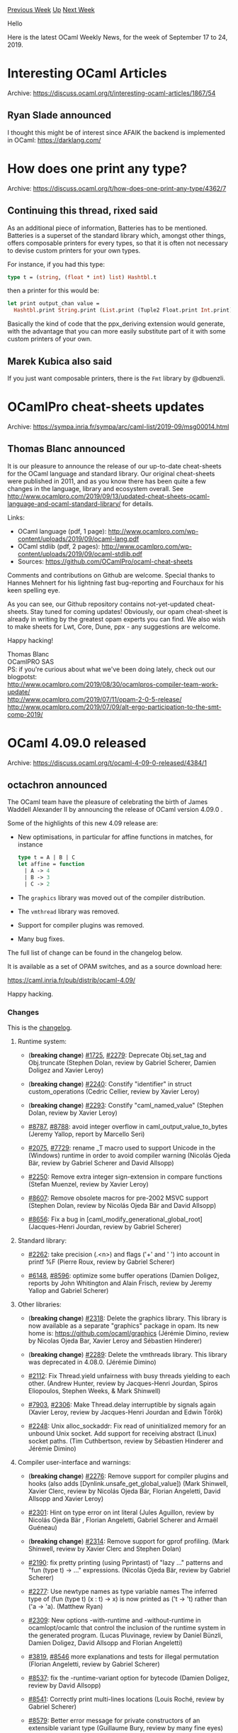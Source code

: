 #+OPTIONS: ^:nil
#+OPTIONS: html-postamble:nil
#+OPTIONS: num:nil
#+OPTIONS: toc:nil
#+OPTIONS: author:nil
#+HTML_HEAD: <style type="text/css">#table-of-contents h2 { display: none } .title { display: none } .authorname { text-align: right }</style>
#+HTML_HEAD: <style type="text/css">.outline-2 {border-top: 1px solid black;}</style>
#+TITLE: OCaml Weekly News
[[http://alan.petitepomme.net/cwn/2019.09.17.html][Previous Week]] [[http://alan.petitepomme.net/cwn/index.html][Up]] [[http://alan.petitepomme.net/cwn/2019.10.01.html][Next Week]]

Hello

Here is the latest OCaml Weekly News, for the week of September 17 to 24, 2019.

#+TOC: headlines 1


* Interesting OCaml Articles
:PROPERTIES:
:CUSTOM_ID: 1
:END:
Archive: https://discuss.ocaml.org/t/interesting-ocaml-articles/1867/54

** Ryan Slade announced


I thought this might be of interest since AFAIK the backend is implemented in OCaml:
https://darklang.com/
      



* How does one print any type?
:PROPERTIES:
:CUSTOM_ID: 2
:END:
Archive: https://discuss.ocaml.org/t/how-does-one-print-any-type/4362/7

** Continuing this thread, rixed said


As an additional piece of information, Batteries has to be mentioned.
Batteries is a superset of the standard library which, amongst other things, offers composable printers for every types, so that it is often not necessary to devise custom printers for your own types.

For instance, if you had this type:

#+begin_src ocaml
type t = (string, (float * int) list) Hashtbl.t
#+end_src

then a printer for this would be:

#+begin_src ocaml
let print output_chan value =
  Hashtbl.print String.print (List.print (Tuple2 Float.print Int.print)) output_chan value
#+end_src

Basically the kind of code that the ppx_deriving extension would generate, with the advantage that you can more easily substitute part of it with some custom printers of your own.
      

** Marek Kubica also said


If you just want composable printers, there is the ~Fmt~ library by @dbuenzli.
      



* OCamlPro cheat-sheets updates
:PROPERTIES:
:CUSTOM_ID: 3
:END:
Archive: https://sympa.inria.fr/sympa/arc/caml-list/2019-09/msg00014.html

** Thomas Blanc announced


It is our pleasure to announce the release of our up-to-date
cheat-sheets for the OCaml language and standard library. Our original
cheat-sheets were published in 2011, and as you know there has been
quite a few changes in the language, library and ecosystem overall. See
http://www.ocamlpro.com/2019/09/13/updated-cheat-sheets-ocaml-language-and-ocaml-standard-library/
for details.


Links:
- OCaml language (pdf, 1 page): http://www.ocamlpro.com/wp-content/uploads/2019/09/ocaml-lang.pdf
- OCaml stdlib (pdf, 2 pages): http://www.ocamlpro.com/wp-content/uploads/2019/09/ocaml-stdlib.pdf
- Sources: https://github.com/OCamlPro/ocaml-cheat-sheets


Comments and contributions on Github are welcome. Special thanks to
Hannes Mehnert for his lightning fast bug-reporting and Fourchaux for
his keen spelling eye.


As you can see, our Github repository contains not-yet-updated
cheat-sheets. Stay tuned for coming updates! Obviously, our opam
cheat-sheet is already in writing by the greatest opam experts you can
find. We also wish to make sheets for Lwt, Core, Dune, ppx - any
suggestions are welcome.


Happy hacking!

Thomas Blanc \\
OCamlPRO SAS \\
PS: if you're curious about what we've been doing lately, check out our blogpotst: \\
http://www.ocamlpro.com/2019/08/30/ocamlpros-compiler-team-work-update/ \\
http://www.ocamlpro.com/2019/07/11/opam-2-0-5-release/ \\
http://www.ocamlpro.com/2019/07/09/alt-ergo-participation-to-the-smt-comp-2019/
      



* OCaml 4.09.0 released
:PROPERTIES:
:CUSTOM_ID: 4
:END:
Archive: https://discuss.ocaml.org/t/ocaml-4-09-0-released/4384/1

** octachron announced


The OCaml team have the pleasure of celebrating the birth of James Waddell Alexander II
by announcing the release of OCaml version 4.09.0 .

Some of the highlights of this new 4.09 release are:

- New optimisations, in particular for affine functions in matches, for instance
  #+begin_src ocaml
      type t = A | B | C
      let affine = function
        | A -> 4
        | B -> 3
        | C -> 2
  #+end_src
- The ~graphics~ library was moved out of the compiler distribution.
- The ~vmthread~ library was removed.
- Support for compiler plugins was removed.
- Many bug fixes.

The full list of change can be found in the changelog below.


It is  available as a set of OPAM switches, and as a source download here:

  https://caml.inria.fr/pub/distrib/ocaml-4.09/

Happy hacking.

*** Changes

This is the [[http://caml.inria.fr/pub/distrib/ocaml-4.09/notes/Changes][changelog]].


**** Runtime system:

- (*breaking change*) [[https://github.com/ocaml/ocaml/issues/1725][#1725]], [[https://github.com/ocaml/ocaml/issues/2279][#2279]]: Deprecate Obj.set_tag and Obj.truncate
  (Stephen Dolan, review by Gabriel Scherer, Damien Doligez and Xavier Leroy)

- (*breaking change*) [[https://github.com/ocaml/ocaml/issues/2240][#2240]]: Constify "identifier" in struct custom_operations
  (Cedric Cellier, review by Xavier Leroy)

- (*breaking change*) [[https://github.com/ocaml/ocaml/issues/2293][#2293]]: Constify "caml_named_value"
  (Stephen Dolan, review by Xavier Leroy)

- [[https://github.com/ocaml/ocaml/issues/8787][#8787]], [[https://github.com/ocaml/ocaml/issues/8788][#8788]]: avoid integer overflow in caml_output_value_to_bytes
  (Jeremy Yallop, report by Marcello Seri)

- [[https://github.com/ocaml/ocaml/issues/2075][#2075]], [[https://github.com/ocaml/ocaml/issues/7729][#7729]]: rename _T macro used to support Unicode in the (Windows) runtime
  in order to avoid compiler warning
  (Nicolás Ojeda Bär, review by Gabriel Scherer and David Allsopp)

- [[https://github.com/ocaml/ocaml/issues/2250][#2250]]: Remove extra integer sign-extension in compare functions
  (Stefan Muenzel, review by Xavier Leroy)

- [[https://github.com/ocaml/ocaml/issues/8607][#8607]]: Remove obsolete macros for pre-2002 MSVC support
  (Stephen Dolan, review by Nicolás Ojeda Bär and David Allsopp)

- [[https://github.com/ocaml/ocaml/issues/8656][#8656]]: Fix a bug in [caml_modify_generational_global_root]
  (Jacques-Henri Jourdan, review by Gabriel Scherer)

**** Standard library:

- [[https://github.com/ocaml/ocaml/issues/2262][#2262]]: take precision (.<n>) and flags ('+' and ' ') into account
  in printf %F
  (Pierre Roux, review by Gabriel Scherer)

- [[https://github.com/ocaml/ocaml/issues/6148][#6148]], [[https://github.com/ocaml/ocaml/issues/8596][#8596]]: optimize some buffer operations
  (Damien Doligez, reports by John Whitington and Alain Frisch,
   review by Jeremy Yallop and Gabriel Scherer)

**** Other libraries:

- (*breaking change*) [[https://github.com/ocaml/ocaml/issues/2318][#2318]]: Delete the graphics library. This library is now available
  as a separate "graphics" package in opam. Its new home is:
  https://github.com/ocaml/graphics
  (Jérémie Dimino, review by Nicolas Ojeda Bar, Xavier Leroy and
   Sébastien Hinderer)

- (*breaking change*) [[https://github.com/ocaml/ocaml/issues/2289][#2289]]: Delete the vmthreads library. This library was deprecated in 4.08.0.
  (Jérémie Dimino)

- [[https://github.com/ocaml/ocaml/issues/2112][#2112]]: Fix Thread.yield unfairness with busy threads yielding to each
  other.
  (Andrew Hunter, review by Jacques-Henri Jourdan, Spiros Eliopoulos, Stephen
  Weeks, & Mark Shinwell)

- [[https://github.com/ocaml/ocaml/issues/7903][#7903]], [[https://github.com/ocaml/ocaml/issues/2306][#2306]]: Make Thread.delay interruptible by signals again
  (Xavier Leroy, review by Jacques-Henri Jourdan and Edwin Török)

- [[https://github.com/ocaml/ocaml/issues/2248][#2248]]: Unix alloc_sockaddr: Fix read of uninitialized memory for an
  unbound Unix socket. Add support for receiving abstract (Linux) socket paths.
  (Tim Cuthbertson, review by Sébastien Hinderer and Jérémie Dimino)

**** Compiler user-interface and warnings:

- (*breaking change*) [[https://github.com/ocaml/ocaml/issues/2276][#2276]]: Remove support for compiler plugins and hooks (also adds
  [Dynlink.unsafe_get_global_value])
  (Mark Shinwell, Xavier Clerc, review by Nicolás Ojeda Bär,
  Florian Angeletti, David Allsopp and Xavier Leroy)

- [[https://github.com/ocaml/ocaml/issues/2301][#2301]]: Hint on type error on int literal
  (Jules Aguillon, review by Nicolás Ojeda Bär , Florian Angeletti,
  Gabriel Scherer and Armaël Guéneau)

- (*breaking change*) [[https://github.com/ocaml/ocaml/issues/2314][#2314]]: Remove support for gprof profiling.
  (Mark Shinwell, review by Xavier Clerc and Stephen Dolan)

- [[https://github.com/ocaml/ocaml/issues/2190][#2190]]: fix pretty printing (using Pprintast) of "lazy ..." patterns and
  "fun (type t) -> ..." expressions.
  (Nicolás Ojeda Bär, review by Gabriel Scherer)

- [[https://github.com/ocaml/ocaml/issues/2277][#2277]]: Use newtype names as type variable names
  The inferred type of (fun (type t) (x : t) -> x)
  is now printed as ('t -> 't) rather than ('a -> 'a).
  (Matthew Ryan)

- [[https://github.com/ocaml/ocaml/issues/2309][#2309]]: New options -with-runtime and -without-runtime in ocamlopt/ocamlc
  that control the inclusion of the runtime system in the generated program.
  (Lucas Pluvinage, review by Daniel Bünzli, Damien Doligez, David Allsopp
   and Florian Angeletti)

- [[https://github.com/ocaml/ocaml/issues/3819][#3819]], [[https://github.com/ocaml/ocaml/issues/8546][#8546]] more explanations and tests for illegal permutation
  (Florian Angeletti, review by Gabriel Scherer)

- [[https://github.com/ocaml/ocaml/issues/8537][#8537]]: fix the -runtime-variant option for bytecode
  (Damien Doligez, review by David Allsopp)

- [[https://github.com/ocaml/ocaml/issues/8541][#8541]]: Correctly print multi-lines locations
  (Louis Roché, review by Gabriel Scherer)

- [[https://github.com/ocaml/ocaml/issues/8579][#8579]]: Better error message for private constructors
  of an extensible variant type
  (Guillaume Bury, review by many fine eyes)

**** Code generation and optimizations:

- [[https://github.com/ocaml/ocaml/issues/2278][#2278]]: Remove native code generation support for 32-bit Intel macOS,
  iOS and other Darwin targets.
  (Mark Shinwell, review by Nicolas Ojeda Bar and Xavier Leroy)

- [[https://github.com/ocaml/ocaml/issues/8547][#8547]]: Optimize matches that are an affine function of the input.
  (Stefan Muenzel, review by Alain Frisch, Gabriel Scherer)

- [[https://github.com/ocaml/ocaml/issues/1904][#1904]], [[https://github.com/ocaml/ocaml/issues/7931][#7931]]: Add FreeBSD/aarch64 support
  (Greg V, review by Sébastien Hinderer, Stephen Dolan, Damien Doligez
   and Xavier Leroy)

- [[https://github.com/ocaml/ocaml/issues/8507][#8507]]: Shorten symbol names of anonymous functions in Flambda mode
  (the directory portions are now hidden)
  (Mark Shinwell, review by Nicolás Ojeda Bär)

- [[https://github.com/ocaml/ocaml/issues/8681][#8681]], [[https://github.com/ocaml/ocaml/issues/8699][#8699]], [[https://github.com/ocaml/ocaml/issues/8712][#8712]]: Fix code generation with nested let rec of functions.
  (Stephen Dolan, Leo White, Gabriel Scherer and Pierre Chambart,
   review by Gabriel Scherer, reports by Alexey Solovyev and Jonathan French)

**** Manual and documentation:

- [[https://github.com/ocaml/ocaml/issues/7584][#7584]], [[https://github.com/ocaml/ocaml/issues/8538][#8538]]: Document .cmt* files in the "overview" of ocaml{c,opt}
  (Oxana Kostikova, rewiew by Florian Angeletti)

- [[https://github.com/ocaml/ocaml/issues/8757][#8757]]: Rename Pervasives to Stdlib in core library documentation.
  (Ian Zimmerman, review by David Allsopp)

- [[https://github.com/ocaml/ocaml/issues/8515][#8515]]: manual, precise constraints on reexported types
  (Florian Angeletti, review by Gabriel Scherer)

**** Tools:

- [[https://github.com/ocaml/ocaml/issues/2221][#2221]]: ocamldep will now correctly allow a .ml file in an include directory
  that appears first in the search order to shadow a .mli appearing in a later
  include directory.
  (Nicolás Ojeda Bär, review by Florian Angeletti)

**** Internal/compiler-libs changes:

- [[https://github.com/ocaml/ocaml/issues/1579][#1579]]: Add a separate types for clambda primitives
  (Pierre Chambart, review by Vincent Laviron and Mark Shinwell)

- [[https://github.com/ocaml/ocaml/issues/1965][#1965]]: remove loop constructors in Cmm and Mach
  (Vincent Laviron)

- [[https://github.com/ocaml/ocaml/issues/1973][#1973]]: fix compilation of catches with multiple handlers
  (Vincent Laviron)

- [[https://github.com/ocaml/ocaml/issues/2228][#2228]], [[https://github.com/ocaml/ocaml/issues/8545][#8545]]: refactoring the handling of .cmi files
  by moving the logic from Env to a new module Persistent_env
  (Gabriel Scherer, review by Jérémie Dimino and Thomas Refis)

- [[https://github.com/ocaml/ocaml/issues/2229][#2229]]: Env: remove prefix_idents cache
  (Thomas Refis, review by Frédéric Bour and Gabriel Scherer)

- [[https://github.com/ocaml/ocaml/issues/2237][#2237]], [[https://github.com/ocaml/ocaml/issues/8582][#8582]]: Reorder linearisation of Trywith to avoid a call instruction
  (Vincent Laviron and Greta Yorsh, additional review by Mark Shinwell;
  fix in [[https://github.com/ocaml/ocaml/issues/8582][#8582]] by Mark Shinwell, Xavier Leroy and Anil Madhavapeddy)

- [[https://github.com/ocaml/ocaml/issues/2265][#2265]]: Add bytecomp/opcodes.mli
  (Mark Shinwell, review by Nicolas Ojeda Bar)

- [[https://github.com/ocaml/ocaml/issues/2268][#2268]]: Improve packing mechanism used for building compilerlibs modules
  into the Dynlink libraries
  (Mark Shinwell, Stephen Dolan, review by David Allsopp)

- [[https://github.com/ocaml/ocaml/issues/2280][#2280]]: Don't make more Clambda constants after starting Cmmgen
  (Mark Shinwell, review by Vincent Laviron)

- [[https://github.com/ocaml/ocaml/issues/2281][#2281]]: Move some middle-end files around
  (Mark Shinwell, review by Pierre Chambart and Vincent Laviron)

- [[https://github.com/ocaml/ocaml/issues/2283][#2283]]: Add [is_prefix] and [find_and_chop_longest_common_prefix] to
  [Misc.Stdlib.List]
  (Mark Shinwell, review by Alain Frisch and Stephen Dolan)

- [[https://github.com/ocaml/ocaml/issues/2284][#2284]]: Add various utility functions to [Misc] and remove functions
  from [Misc.Stdlib.Option] that are now in [Stdlib.Option]
  (Mark Shinwell, review by Thomas Refis)

- [[https://github.com/ocaml/ocaml/issues/2286][#2286]]: Functorise [Consistbl]
  (Mark Shinwell, review by Gabriel Radanne)

- [[https://github.com/ocaml/ocaml/issues/2291][#2291]]: Add [Compute_ranges] pass
  (Mark Shinwell, review by Vincent Laviron)

- [[https://github.com/ocaml/ocaml/issues/2292][#2292]]: Add [Proc.frame_required] and [Proc.prologue_required].
  Move tail recursion label creation to [Linearize].  Correctly position
  [Lprologue] relative to [Iname_for_debugger] operations.
  (Mark Shinwell, review by Vincent Laviron)

- [[https://github.com/ocaml/ocaml/issues/2308][#2308]]: More debugging information on [Cmm] terms
  (Mark Shinwell, review by Stephen Dolan)

- [[https://github.com/ocaml/ocaml/issues/7878][#7878]], [[https://github.com/ocaml/ocaml/issues/8542][#8542]]: Replaced TypedtreeIter with tast_iterator
  (Isaac "Izzy" Avram, review by Gabriel Scherer and Nicolás Ojeda Bär)

- [[https://github.com/ocaml/ocaml/issues/8598][#8598]]: Replace "not is_nonexpansive" by "maybe_expansive".
  (Thomas Refis, review by David Allsopp, Florian Angeletti, Gabriel Radanne,
   Gabriel Scherer and Xavier Leroy)

**** Compiler distribution build system:

- [[https://github.com/ocaml/ocaml/issues/2267][#2267]]: merge generation of header programs, also fixing parallel build on
  Cygwin.
  (David Allsopp, review by Sébastien Hinderer)

- [[https://github.com/ocaml/ocaml/issues/8514][#8514]]: Use boot/ocamlc.opt for building, if available.
  (Stephen Dolan, review by Gabriel Scherer)

**** Bug fixes:

- [[https://github.com/ocaml/ocaml/issues/8864][#8864]], [[https://github.com/ocaml/ocaml/issues/8865][#8865]]: Fix native compilation of left shift by (word_size - 1)
  (Vincent Laviron, report by Murilo Giacometti Rocha, review by Xavier Leroy)

- [[https://github.com/ocaml/ocaml/issues/2296][#2296]]: Fix parsing of hexadecimal floats with underscores in the exponent.
  (Hugo Heuzard and Xavier Leroy, review by Gabriel Scherer)

- [[https://github.com/ocaml/ocaml/issues/8800][#8800]]: Fix soundness bug in extension constructor inclusion
  (Leo White, review by Jacques Garrigue)

- [[https://github.com/ocaml/ocaml/issues/8848][#8848]]: Fix x86 stack probe CFI information in caml_c_call and
  caml_call_gc
  (Tom Kelly, review by Xavier Leroy)

- [[https://github.com/ocaml/ocaml/issues/7156][#7156]], [[https://github.com/ocaml/ocaml/issues/8594][#8594]]: make top level use custom printers if they are available
  (Andrew Litteken, report by Martin Jambon, review by Nicolás Ojeda Bär,
   Thomas Refis, Armaël Guéneau, Gabriel Scherer, David Allsopp)

- [[https://github.com/ocaml/ocaml/issues/3249][#3249]]: ocamlmklib should reject .cmxa files
  (Xavier Leroy)

- [[https://github.com/ocaml/ocaml/issues/7937][#7937]], [[https://github.com/ocaml/ocaml/issues/2287][#2287]]: fix uncaught Unify exception when looking for type
  declaration
  (Florian Angeletti, review by Jacques Garrigue)

- [[https://github.com/ocaml/ocaml/issues/8610][#8610]], [[https://github.com/ocaml/ocaml/issues/8613][#8613]]: toplevel printing, consistent deduplicated name for types
  (Florian Angeletti, review by Thomas Refis and Gabriel Scherer,
   reported by Xavier Clerc)

- [[https://github.com/ocaml/ocaml/issues/8635][#8635]], [[https://github.com/ocaml/ocaml/issues/8636][#8636]]: Fix a bad side-effect of the -allow-approx option of
  ocamldep. It used to turn some errors into successes
  (Jérémie Dimino)

- [[https://github.com/ocaml/ocaml/issues/8701][#8701]], [[https://github.com/ocaml/ocaml/issues/8725][#8725]]: Variance of constrained parameters causes principality issues
  (Jacques Garrigue, report by Leo White, review by Gabriel Scherer)

- [[https://github.com/ocaml/ocaml/issues/8777][#8777]](partial): fix position information in some polymorphic variant
  error messages about missing tags
  (Florian Angeletti, review by Thomas Refis)

- [[https://github.com/ocaml/ocaml/issues/8779][#8779]], more cautious variance computation to avoid missing cmis
  (Florian Angeletti, report by Antonio Nuno Monteiro, review by Leo White)

- [[https://github.com/ocaml/ocaml/issues/8810][#8810]]: Env.lookup_module: don't allow creating loops
  (Thomas Refis, report by Leo White, review by Jacques Garrigue)

- [[https://github.com/ocaml/ocaml/issues/8862][#8862]], [[https://github.com/ocaml/ocaml/issues/8871][#8871]]: subst: preserve scopes
  (Thomas Refis, report by Leo White, review by Jacques Garrigue)

- [[https://github.com/ocaml/ocaml/issues/8921][#8921]], [[https://github.com/ocaml/ocaml/issues/8924][#8924]]: Fix stack overflow with Flambda
  (Vincent Laviron, review by Pierre Chambart and Leo White,
   report by Aleksandr Kuzmenko)

- [[https://github.com/ocaml/ocaml/issues/8944][#8944]]: Fix "open struct .. end" on clambda backend
  (Thomas Refis, review by Leo White, report by Damon Wang and Mark Shinwell)
      



* OCaml Training 5-6 and 7-8 November 2019 at OCamlPro
:PROPERTIES:
:CUSTOM_ID: 5
:END:
Archive: https://sympa.inria.fr/sympa/arc/caml-list/2019-09/msg00020.html

** Muriel SHAN SEI FAN announced


In our endeavour to encourage professional programmers to understand and
use OCaml, OCamlPro will be giving 2 training sessions, in French, in
our Paris offices:
1) OCaml Beginner course for professional programmers (5-6 Nov)
2) OCaml Expertise (7-8 Nov).

The "Expert" OCaml course is for already experienced OCaml programmers
to better understand advanced type system possibilities (objects,
GADTs), discover GC internals, write "compiler-optimizable" code.
These sessions are also an opportunity to come discuss with our OPAM &
Flambda lead developers and core contributors in Paris.
Training in English can also be organized, on-demand.
Do not hesitate pass the word.

Links:
- http://www.ocamlpro.com/training-ocamlpro/
- http://www.ocamlpro.com/course-ocaml-development/
- http://www.ocamlpro.com/course-ocaml-expert/
- Register link: http://www.ocamlpro.com/forms/preinscriptions-formation-ocaml/

Cheers,
Muriel\\
PS: Note that this complements the excellent OCaml MOOC from Université
Paris-Diderot and the learn-OCaml platform of the OCaml Software Foundation.
      



* Arch Linux installer written in OCaml
:PROPERTIES:
:CUSTOM_ID: 6
:END:
Archive: https://discuss.ocaml.org/t/arch-linux-installer-written-in-ocaml/4388/1

** Darren announced


I'm sharing the WIP [[https://github.com/darrenldl/linux-laptop-salt-hard][project]] on the off chance it's interesting/useful to someone.

*** What
This installer written in OCaml allows installing Arch Linux with optional disk encryption (where all key files placements, boot parameters adjustment etc are adjusted for you). The installer aims to be somewhat smart and hassle free to use.

Right now
- It recognises whehter your Arch Linux live CD is running in BIOS or EFI mode, and adjusts prompts/partitioning accordingly (not technically difficult at all, but just so you know it does that)
- Handles optional disk encryption, with encrypted boot (haven't added code for toggling boot partition encryption yet)
- Allows two disk layout schemes atm
  1. use a single disk, installer does partitioning for you
  2. you tell installer partitions for ~/~, ~/boot~ and ~/efi~ if in EFO mode, and installer use those info instead

WIP
- Installation of SaltStack files (for package management) and other helper scripts
  - Section below gives more context on these things

TODO
- Resumable installation (add logging etc)
- Static config file support (so installation is fully automated)
- Add disk layout scheme where it's system partition + USB key
- Whatever is missing from the original script

*** Context
This installer is essentially a rewrite of the install script I've been using for a while.

I especially needed an semi-automated solution to installing Arch Linux as I was using a encrypted USB key + encrypted system partition setup, where manual installation is error prone and time consuming.

The install script was thus born, written in bash, accompanied by salt files for package management, and various helper scripts for easier handling of the USB key in day-to-day operations.

This is all fine and dandy until I wanted to have different disk layout, and pick whether I want encryption or not. Bash script is not terribly good for these somewhat decision/logic heavy tasks for obvious reasons.

And so rewrite in OCaml began, and stuck with OCaml even after considering various other choices (e.g. elvish, xonsh, fish, python, racket).

*** Intention
The code aims to facilitate customisation (make a copy and adjust things your way) by providing a sane starting point, but does not aim to provide a proper "library" type of code base due to the somewhat volatile nature of Arch, and assumptions made may not be directly portable to other distros.

*** Navigation
- ~scripts/~
  - [[https://raw.githubusercontent.com/darrenldl/linux-laptop-salt-hard/master/scripts/setup.sh][~setup.sh~]] is the original bash installer script, which this installer is based on
  - remaining files are helpers, and misc scripts
- ~saltstack/~
  - SaltStack files for package management
- ~installer_ml/~ contains the OCaml installer code
  - ~src/~
    - [[https://raw.githubusercontent.com/darrenldl/linux-laptop-salt-hard/master/installer_ml/src/installer.ml][~installer.ml~]] somewhat show cases the intended high level use, the install workflow is specified here
    - [[https://raw.githubusercontent.com/darrenldl/linux-laptop-salt-hard/master/installer_ml/src/disk_layout.ml][~disk_layout.ml~]] handles formatting, LUKS setup, mounting, unmounting of partitions etc
    - [[https://raw.githubusercontent.com/darrenldl/linux-laptop-salt-hard/master/installer_ml/src/task_book.ml][~task_book.ml~]] facilitates high level task registration, used in ~installer.ml~
    - remainders are helper code largely

*** TL;DR
I wrote a Arch installer in OCaml, thought it's pretty neat.
      

** gasche asked and Darren replied


> Sounds very cool!

Thanks!

> Do you think there is potential for adoption within the Arch community?

Yes, but definitely not widespread, there are two main reasons.

*** For people who like to build their system programmatically
The language choice is very niche to begin with -  OCaml is definitely not a popular choice (if is one to begin with) for system administration.

For initial bootstrapping, most other langs are better choices: rich stdlib is desirable for the initial phase, good handling of interprocess communication, easy access to regex (maybe not as efficient efficient), easy text file manipulation (a lot of formats supported in stdlib or ecosystem etc).

So overall Python, Ruby, Racket are better for this phase. Especially since there are system administration frameworks in Python (e.g. [[https://www.fabfile.org/][Fabric]]) and in Ruby (the name escaped me). I stuck with OCaml since my brain can't process more than a hundred lines of code in dynamically typed languages.

So the targeted audience is quite limited - one that knows OCaml, the distro's native installer doesn't work well enough and thus interested in building their own installer, and does not already have their favourite installer.

*** Arch overall promotes customisation
So most people have their own installers. This is especially true when Arch deprecated the official installer some years ago.

So sticking to mine as is probably doesn't make too much sense to most people. The intention was definitely allowing other people to use it as a template for making their own OCaml installer to begin with anyway.

> What are other people using, and could you convince them to migrate to your installer (and help maintain it)?

Some of the reasons mentioned in above section carry over.

Due to Arch's philosophy on customisation, actively convincing others to use my installer would be close to convincing someone to use your favourite editor and abandon theirs.

In any case, I am the primary beneficiary I had in mind, so lack of adoption would not prevent me from maintaining it. Being able to reinstall your Linux willy-nilly with full disk encryption, and giving you a fresh but essentially identical copy of your current install (via package management + dotfiles management), that's gold.

*EDIT*: One extra reason is maybe just to demonstrate writing one in OCaml is feasible, as it wasn't quite obvious what the scope of work was when I first started writing.
      

** Anton Kochkov said


You might want to check also the [[https://0install.net/][0install]] which is also was ported to OCaml from Python, see [[https://github.com/0install/0install][their GitHub repository]]. Though judging by their repositories activity, they seem abandoned OCaml version and thrown all resources to the C#/.NET version in [[https://github.com/0install/0install-dotnet][0install-dotnet]].
      

** Thomas Leonard replied


> Though judging by their repositories activity, they seem abandoned OCaml version and thrown all resources to the C#/.NET version

Well, this is the problem with OCaml. When 0install was written in Python, I did frequent bug-fix releases. Now it's in OCaml, there's no need to do that. e.g. there were 8 Python releases in 2012 vs 1 OCaml release last year. I prefer it that way, but it's bad for the project's metrics.

There is no directing of resources. Bastian Eicher did the C# version before and is still doing it now (though more of it is now hosted in the main github org and we just merged the two sets of documentation to make http://docs.0install.net/).
      



* Online programming playground
:PROPERTIES:
:CUSTOM_ID: 7
:END:
Archive: https://discuss.ocaml.org/t/online-programming-playground/4391/1

** Vishal Rana announced


I wanted to shared [[https://code.labstack.com/ocaml][https://code.labstack.com/ocaml]], an online OCaml programming playground. I hope you will find it useful.
      



* A look back on OCaml 4.*
:PROPERTIES:
:CUSTOM_ID: 8
:END:
Archive: https://discuss.ocaml.org/t/a-look-back-on-ocaml-4/4397/1

** Thomas Blanc announced


To celebrate the 0th anniversary of the 4.09.0 release, OCamlPro decided to look back at how far the language and standard library got since 3.12.

If you want to feel old and nostalgic, or if you want see what your elders had to put up with before, feel free to check out [[http://www.ocamlpro.com/2019/09/20/a-look-back-on-ocaml/][our blog]].
      



* Multicore prerequisite patches appearing in released OCaml compilers now
:PROPERTIES:
:CUSTOM_ID: 9
:END:
Archive: https://discuss.ocaml.org/t/multicore-prerequisite-patches-appearing-in-released-ocaml-compilers-now/4408/1

** Anil Madhavapeddy announced


The release of OCaml 4.09.0 is particularly significant for us at OCaml Labs, as it represents a phase shift in our development efforts towards integrating multicore parallelism into the language.  For the past few years, we have been [[https://github.com/ocaml-multicore/ocaml-multicore/wiki][implementing multicore as a branch]] based off released versions of the compiler.  We finished rebasing it to [[https://twitter.com/kc_srk/status/982165248206491648][OCaml 4.06.1]] in April and since then have been working on upstreaming a series of incremental changes to OCaml itself.

OCaml 4.09.0 is the first such release in which multicore patches are appearing in released versions of the compiler.  This is _not_ the full multicore feature set, but rather the prerequisites to introducing changes required towards introducing parallelism into the runtime. You can now expect to see a regular set of incremental changes towards multicore in every release of OCaml as we ramp up our upstreaming efforts.

One decision we have taken recently is to spend our time on upstreaming changes in favour of further rebases to more recently versions of the compiler.  If someone does have a pressing need for a rebase to OCaml 4.08 or 4.09, then please get in touch with me -- but bear in mind that it's a significant amount of work and so will need to be justified with a usecase.

In the meanwhile, here's a summary of what some of those patches are, and what to expect in future releases:

*** 4.09.0

- In the upcoming multicore GC, object headers (tags and lengths) are immutable due to multiple threads scanning the heap simultaneously; any mutations could violate heap invariants in another thread and cause corruption.  Therefore, ~Obj.truncate~ ([[https://github.com/ocaml/ocaml/pull/2279][#2279]]) and ~Obj.set_tag~ ([[https://github.com/ocaml/ocaml/pull/1725][#1725]]) have now been deprecated, and all uses removed from the standard library.

- Values can be passed from OCaml to C by registering them under a known name using the ~Callback.register~ function.  They can later be retrieved from C using ~caml_named_value~, which returns a ~value*~ that can then later be dereferenced.  OCaml 4.09.0 modifies the C return type to ~const value*~ to indicate that the C code cannot use the pointer that is returned to mutate the value that is registered ([[https://github.com/ocaml/ocaml/pull/2293][#2293]]).  The ability to mutate a value using the raw pointer returned by ~caml_named_value~ is incompatible with the upcoming multicore GC, and rarely (never?) used in existing single-core OCaml code.


*** Ongoing for 4.10.0~dev

This is the subsequent release that is branching imminently now that OCaml [[https://discuss.ocaml.org/t/ocaml-4-09-0-released/4384][4.09.0 has been released]].

- Variables that are global in the OCaml runtime need to be duplicated per-domain in multicore, since each parallel thread of execution maintains its own table of domain local variables. OCaml 4.09.0 moves all such global C variables into a "domain state" table ([[https://github.com/ocaml/ocaml/pull/8713][#8713]]).  While the change does not introduce any API changes, it significantly alters code generation by reserving a register that was previously used as the exception pointer in every CPU backend for quickly accessing the domain state table.  It is therefore a syntactically heavy change, but shouldn't modify the semantics of your code.  If you do notice any oddnesses when testing OCaml 4.10~dev when it is released as a beta, please do report a reproduction case upstream.

- (bonus change) While emerging from deep in a rabbit hole from fixing thread stack overflow detection and reentrant marshalling by ensuring that allocation functions do not trigger OCaml callbacks when invoked from C, it was discovered that major GC hooks could also interact with the GC heap.  This is now forbidden ([[https://github.com/ocaml/ocaml/pull/8711][#8711]]) in OCaml 4.09.0.  There was no code found in the wild that did not already conform to this restriction, and it is generally safer this way for the multicore GC as well.

*** Ongoing for 4.11.0~dev

As 4.10 is about to be branched, we are working away on the following next set of features to push upstream into OCaml 4.11:

- Better safe points ([[https://github.com/ocaml-multicore/ocaml-multicore/issues/187][#187]])
- Tracing and deprecating the instrumented runtime
- Converging on the representation of closures in bytecode and native code.
- Modifying GC colors to suit multicore.

As always, these chunks of ongoing work are subject to change as the technical design process is quite iterative and dependent on benchmarking results, but are hopefully useful for you to know!
      



* Old CWN
:PROPERTIES:
:UNNUMBERED: t
:END:

If you happen to miss a CWN, you can [[mailto:alan.schmitt@polytechnique.org][send me a message]] and I'll mail it to you, or go take a look at [[http://alan.petitepomme.net/cwn/][the archive]] or the [[http://alan.petitepomme.net/cwn/cwn.rss][RSS feed of the archives]].

If you also wish to receive it every week by mail, you may subscribe [[http://lists.idyll.org/listinfo/caml-news-weekly/][online]].

#+BEGIN_authorname
[[http://alan.petitepomme.net/][Alan Schmitt]]
#+END_authorname
